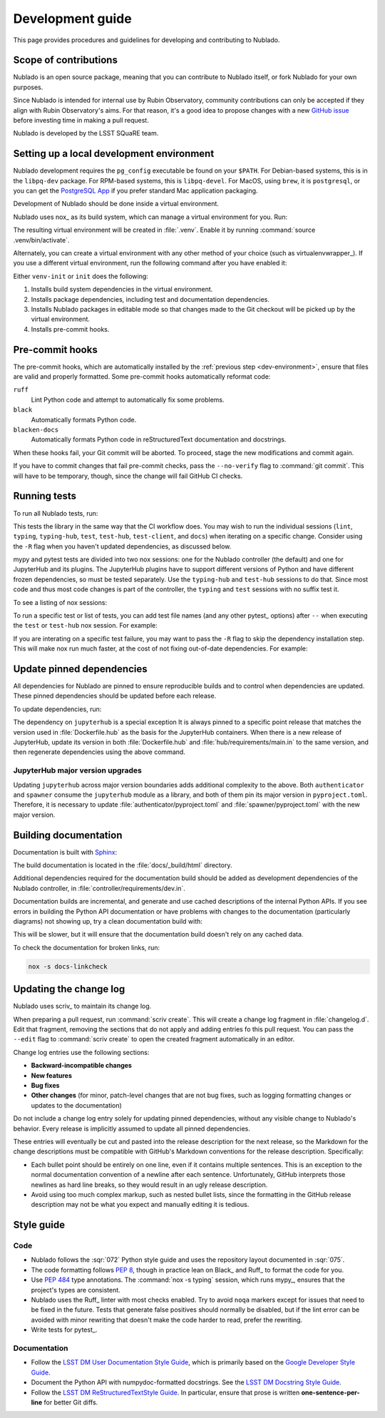 #################
Development guide
#################

This page provides procedures and guidelines for developing and contributing to Nublado.

Scope of contributions
======================

Nublado is an open source package, meaning that you can contribute to Nublado itself, or fork Nublado for your own purposes.

Since Nublado is intended for internal use by Rubin Observatory, community contributions can only be accepted if they align with Rubin Observatory's aims.
For that reason, it's a good idea to propose changes with a new `GitHub issue`_ before investing time in making a pull request.

Nublado is developed by the LSST SQuaRE team.

.. _GitHub issue: https://github.com/lsst-sqre/nublado/issues/new

.. _dev-environment:

Setting up a local development environment
==========================================

Nublado development requires the ``pg_config`` executable be found on your ``$PATH``.
For Debian-based systems, this is in the ``libpq-dev`` package.
For RPM-based systems, this is ``libpq-devel``.
For MacOS, using ``brew``, it is ``postgresql``, or you can get the `PostgreSQL App <https://postgresapp.com/>`_ if you prefer standard Mac application packaging.

Development of Nublado should be done inside a virtual environment.

Nublado uses nox_ as its build system, which can manage a virtual environment for you.
Run:

.. prompt:: bash

   nox -s venv-init

The resulting virtual environment will be created in :file:`.venv`.
Enable it by running :command:`source .venv/bin/activate`.

Alternately, you can create a virtual environment with any other method of your choice (such as virtualenvwrapper_).
If you use a different virtual environment, run the following command after you have enabled it:

.. prompt:: bash

   nox -s init

Either ``venv-init`` or ``init`` does the following:

#. Installs build system dependencies in the virtual environment.
#. Installs package dependencies, including test and documentation dependencies.
#. Installs Nublado packages in editable mode so that changes made to the Git checkout will be picked up by the virtual environment.
#. Installs pre-commit hooks.

.. _pre-commit-hooks:

Pre-commit hooks
================

The pre-commit hooks, which are automatically installed by the :ref:`previous step <dev-environment>`, ensure that files are valid and properly formatted.
Some pre-commit hooks automatically reformat code:

``ruff``
    Lint Python code and attempt to automatically fix some problems.

``black``
    Automatically formats Python code.

``blacken-docs``
    Automatically formats Python code in reStructuredText documentation and docstrings.

When these hooks fail, your Git commit will be aborted.
To proceed, stage the new modifications and commit again.

If you have to commit changes that fail pre-commit checks, pass the ``--no-verify`` flag to :command:`git commit`.
This will have to be temporary, though, since the change will fail GitHub CI checks.

.. _dev-run-tests:

Running tests
=============

To run all Nublado tests, run:

.. prompt:: bash

   nox -s

This tests the library in the same way that the CI workflow does.
You may wish to run the individual sessions (``lint``, ``typing``,
``typing-hub``, ``test``, ``test-hub``, ``test-client``, and ``docs``) when iterating on a specific change.
Consider using the ``-R`` flag when you haven't updated dependencies, as discussed below.

mypy and pytest tests are divided into two nox sessions: one for the Nublado controller (the default) and one for JupyterHub and its plugins.
The JupyterHub plugins have to support different versions of Python and have different frozen dependencies, so must be tested separately.
Use the ``typing-hub`` and ``test-hub`` sessions to do that.
Since most code and thus most code changes is part of the controller, the ``typing`` and ``test`` sessions with no suffix test it.

To see a listing of nox sessions:

.. prompt:: bash

   nox --list

To run a specific test or list of tests, you can add test file names (and any other pytest_ options) after ``--`` when executing the ``test`` or ``test-hub`` nox session.
For example:

.. prompt:: bash

   nox -s test -- controller/tests/handlers/prepuller_test.py

If you are interating on a specific test failure, you may want to pass the ``-R`` flag to skip the dependency installation step.
This will make nox run much faster, at the cost of not fixing out-of-date dependencies.
For example:

.. prompt:: bash

   nox -Rs test -- controller/tests/handlers/prepuller_test.py

Update pinned dependencies
==========================

All dependencies for Nublado are pinned to ensure reproducible builds and to control when dependencies are updated.
These pinned dependencies should be updated before each release.

To update dependencies, run:

.. prompt:: bash

   nox -s update-deps

The dependency on ``jupyterhub`` is a special exception
It is always pinned to a specific point release that matches the version used in :file:`Dockerfile.hub` as the basis for the JupyterHub containers.
When there is a new release of JupyterHub, update its version in both :file:`Dockerfile.hub` and :file:`hub/requirements/main.in` to the same version, and then regenerate dependencies using the above command.

JupyterHub major version upgrades
---------------------------------

Updating ``jupyterhub`` across major version boundaries adds additional complexity to the above.
Both ``authenticator`` and ``spawner`` consume the ``jupyterhub`` module as a library, and both of them pin its major version in ``pyproject.toml``.
Therefore, it is necessary to update :file:`authenticator/pyproject.toml` and :file:`spawner/pyproject.toml` with the new major version.

Building documentation
======================

Documentation is built with Sphinx_:

.. _Sphinx: https://www.sphinx-doc.org/en/master/

.. prompt:: bash

   nox -s docs

The build documentation is located in the :file:`docs/_build/html` directory.

Additional dependencies required for the documentation build should be added as development dependencies of the Nublado controller, in :file:`controller/requirements/dev.in`.

Documentation builds are incremental, and generate and use cached descriptions of the internal Python APIs.
If you see errors in building the Python API documentation or have problems with changes to the documentation (particularly diagrams) not showing up, try a clean documentation build with:

.. prompt:: bash

   nox -s docs-clean

This will be slower, but it will ensure that the documentation build doesn't rely on any cached data.

To check the documentation for broken links, run:

.. code-block:: sh

   nox -s docs-linkcheck

.. _dev-change-log:

Updating the change log
=======================

Nublado uses scriv_ to maintain its change log.

When preparing a pull request, run :command:`scriv create`.
This will create a change log fragment in :file:`changelog.d`.
Edit that fragment, removing the sections that do not apply and adding entries fo this pull request.
You can pass the ``--edit`` flag to :command:`scriv create` to open the created fragment automatically in an editor.

Change log entries use the following sections:

- **Backward-incompatible changes**
- **New features**
- **Bug fixes**
- **Other changes** (for minor, patch-level changes that are not bug fixes, such as logging formatting changes or updates to the documentation)

Do not include a change log entry solely for updating pinned dependencies, without any visible change to Nublado's behavior.
Every release is implicitly assumed to update all pinned dependencies.

These entries will eventually be cut and pasted into the release description for the next release, so the Markdown for the change descriptions must be compatible with GitHub's Markdown conventions for the release description.
Specifically:

- Each bullet point should be entirely on one line, even if it contains multiple sentences.
  This is an exception to the normal documentation convention of a newline after each sentence.
  Unfortunately, GitHub interprets those newlines as hard line breaks, so they would result in an ugly release description.
- Avoid using too much complex markup, such as nested bullet lists, since the formatting in the GitHub release description may not be what you expect and manually editing it is tedious.

.. _style-guide:

Style guide
===========

Code
----

- Nublado follows the :sqr:`072` Python style guide and uses the repository layout documented in :sqr:`075`.

- The code formatting follows :pep:`8`, though in practice lean on Black_ and Ruff_ to format the code for you.

- Use :pep:`484` type annotations.
  The :command:`nox -s typing` session, which runs mypy_, ensures that the project's types are consistent.

- Nublado uses the Ruff_ linter with most checks enabled.
  Try to avoid ``noqa`` markers except for issues that need to be fixed in the future.
  Tests that generate false positives should normally be disabled, but if the lint error can be avoided with minor rewriting that doesn't make the code harder to read, prefer the rewriting.

- Write tests for pytest_.

Documentation
-------------

- Follow the `LSST DM User Documentation Style Guide`_, which is primarily based on the `Google Developer Style Guide`_.

- Document the Python API with numpydoc-formatted docstrings.
  See the `LSST DM Docstring Style Guide`_.

- Follow the `LSST DM ReStructuredTextStyle Guide`_.
  In particular, ensure that prose is written **one-sentence-per-line** for better Git diffs.

.. _`LSST DM User Documentation Style Guide`: https://developer.lsst.io/user-docs/index.html
.. _`Google Developer Style Guide`: https://developers.google.com/style/
.. _`LSST DM Docstring Style Guide`: https://developer.lsst.io/python/style.html
.. _`LSST DM ReStructuredTextStyle Guide`: https://developer.lsst.io/restructuredtext/style.html
